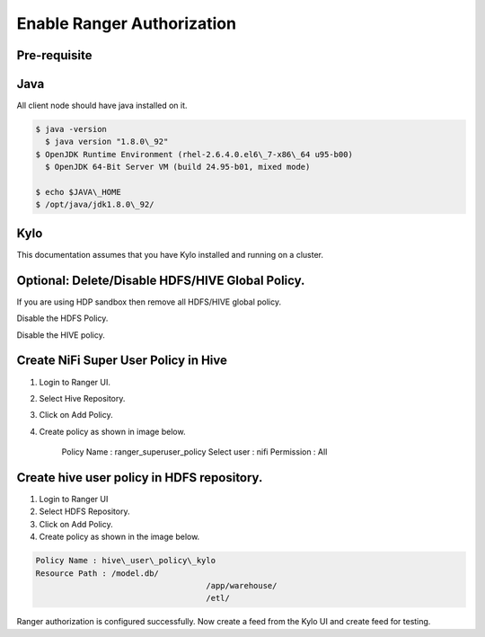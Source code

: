 
===========================
Enable Ranger Authorization
===========================

Pre-requisite
=============

Java
====

All client node should have java installed on it.

.. code-block:: shell

    $ java -version
      $ java version "1.8.0\_92"
    $ OpenJDK Runtime Environment (rhel-2.6.4.0.el6\_7-x86\_64 u95-b00)
      $ OpenJDK 64-Bit Server VM (build 24.95-b01, mixed mode)

    $ echo $JAVA\_HOME
    $ /opt/java/jdk1.8.0\_92/

..

Kylo
====

This documentation assumes that you have Kylo installed and running on a
cluster.

Optional: Delete/Disable HDFS/HIVE Global Policy.
=================================================

If you are using HDP sandbox then remove all HDFS/HIVE global policy.

Disable the HDFS Policy.

|image1|

Disable the HIVE policy.

|image2|

Create NiFi Super User Policy in Hive
=====================================

1. Login to Ranger UI.

2. Select Hive Repository.

3. Click on Add Policy.

4. Create policy as shown in image below.

    Policy Name : ranger\_superuser\_policy
    Select user : nifi
    Permission : All

|image3|


Create hive user policy in HDFS repository.
===========================================

1. Login to Ranger UI

2. Select HDFS Repository.

3. Click on Add Policy.

4. Create policy as shown in the image below.

.. code-block:: shell

    Policy Name : hive\_user\_policy\_kylo
    Resource Path : /model.db/
                                        /app/warehouse/
                                        /etl/

..

|image4|

Ranger authorization is configured successfully. Now create a feed from the
Kylo UI and create feed for testing.


.. |image1| image:: media/ranger-enable-auth/R1.png
   :width: 6.50000in
   :height: 1.24861in
.. |image2| image:: media/ranger-enable-auth/R2.png
   :width: 6.50000in
   :height: 1.96250in
.. |image3| image:: media/ranger-enable-auth/R3.png
   :width: 6.50000in
   :height: 3.28403in
.. |image4| image:: media/ranger-enable-auth/R4.png
   :width: 6.50000in
   :height: 3.08194in
